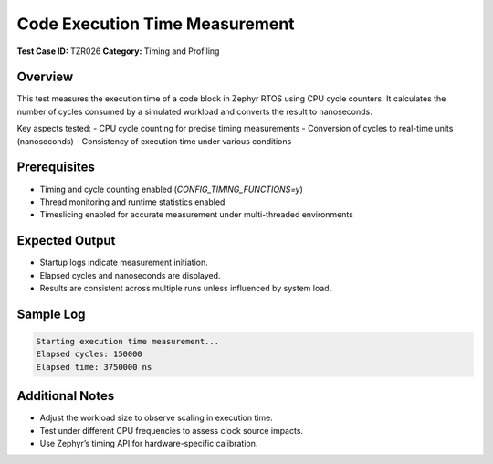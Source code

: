 ===============================
Code Execution Time Measurement
===============================

**Test Case ID:** TZR026  
**Category:** Timing and Profiling  

Overview
--------
This test measures the execution time of a code block in Zephyr RTOS using CPU cycle counters.
It calculates the number of cycles consumed by a simulated workload and converts the result to nanoseconds.

Key aspects tested:
- CPU cycle counting for precise timing measurements
- Conversion of cycles to real-time units (nanoseconds)
- Consistency of execution time under various conditions

Prerequisites
-------------
- Timing and cycle counting enabled (`CONFIG_TIMING_FUNCTIONS=y`)
- Thread monitoring and runtime statistics enabled
- Timeslicing enabled for accurate measurement under multi-threaded environments

Expected Output
---------------
- Startup logs indicate measurement initiation.
- Elapsed cycles and nanoseconds are displayed.
- Results are consistent across multiple runs unless influenced by system load.

Sample Log
----------
.. code-block:: console

   Starting execution time measurement...
   Elapsed cycles: 150000
   Elapsed time: 3750000 ns

Additional Notes
----------------
- Adjust the workload size to observe scaling in execution time.
- Test under different CPU frequencies to assess clock source impacts.
- Use Zephyr’s timing API for hardware-specific calibration.
